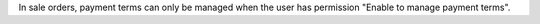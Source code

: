 In sale orders, payment terms can only be managed when the user has permission "Enable to manage payment terms".
